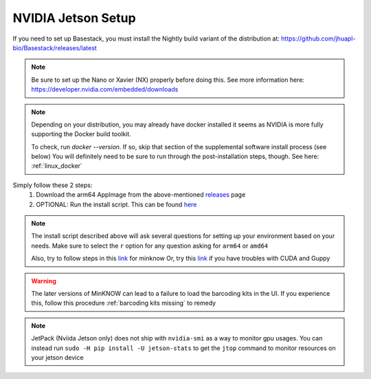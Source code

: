 NVIDIA Jetson Setup
-----

If you need to set up Basestack, you must install the Nightly build variant of the distribution at: https://github.com/jhuapl-bio/Basestack/releases/latest


.. note::
    Be sure to set up the Nano or Xavier (NX) properly before doing this. See more information here: https://developer.nvidia.com/embedded/downloads
.. note:: 
    Depending on your distribution, you may already have docker installed it seems as NVIDIA is more fully supporting the Docker build toolkit. 

    To check, run `docker --version`. If so, skip that section of the supplemental software install process (see below)
    You will definitely need to be sure to run through the post-installation steps, though. See here: :ref:`linux_docker` 



Simply follow these 2 steps:
    1. Download the arm64 AppImage from the above-mentioned `releases <https://github.com/jhuapl-bio/Basestack/releases/latest>`_ page
    2. OPTIONAL: Run the install script. This can be found `here <https://github.com/jhuapl-bio/Basestack/tree/staging/supplemental/base_install_arm64.sh>`_


.. note::
    The install script described above will ask several questions for setting up your environment based on your needs. Make sure to select the ``r`` option for any question asking for ``arm64`` or ``amd64``

    Also, try to follow steps in this `link <https://github.com/sirselim/jetson_nanopore_sequencing/blob/main/live_basecalling.md#install-minion-software>`_ for minknow
    Or, try this `link <https://dev.to/ajeetraina/install-cuda-on-jetson-nano-2b06>`_ if you have troubles with CUDA and Guppy

.. warning::
    
    The  later versions of MinKNOW can lead to a failure to load the barcoding kits in the UI. If you experience this, follow this procedure :ref:`barcoding kits missing` to remedy


.. note::
    JetPack (Nviida Jetson only) does not ship with ``nvidia-smi`` as a way to monitor gpu usages. You can instead run ``sudo -H pip install -U jetson-stats`` to get the ``jtop`` command to monitor resources on your jetson device